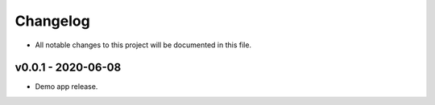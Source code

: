 Changelog
======================================
* All notable changes to this project will be documented in this file.

v0.0.1 - 2020-06-08
--------------------------------------
* Demo app release.
